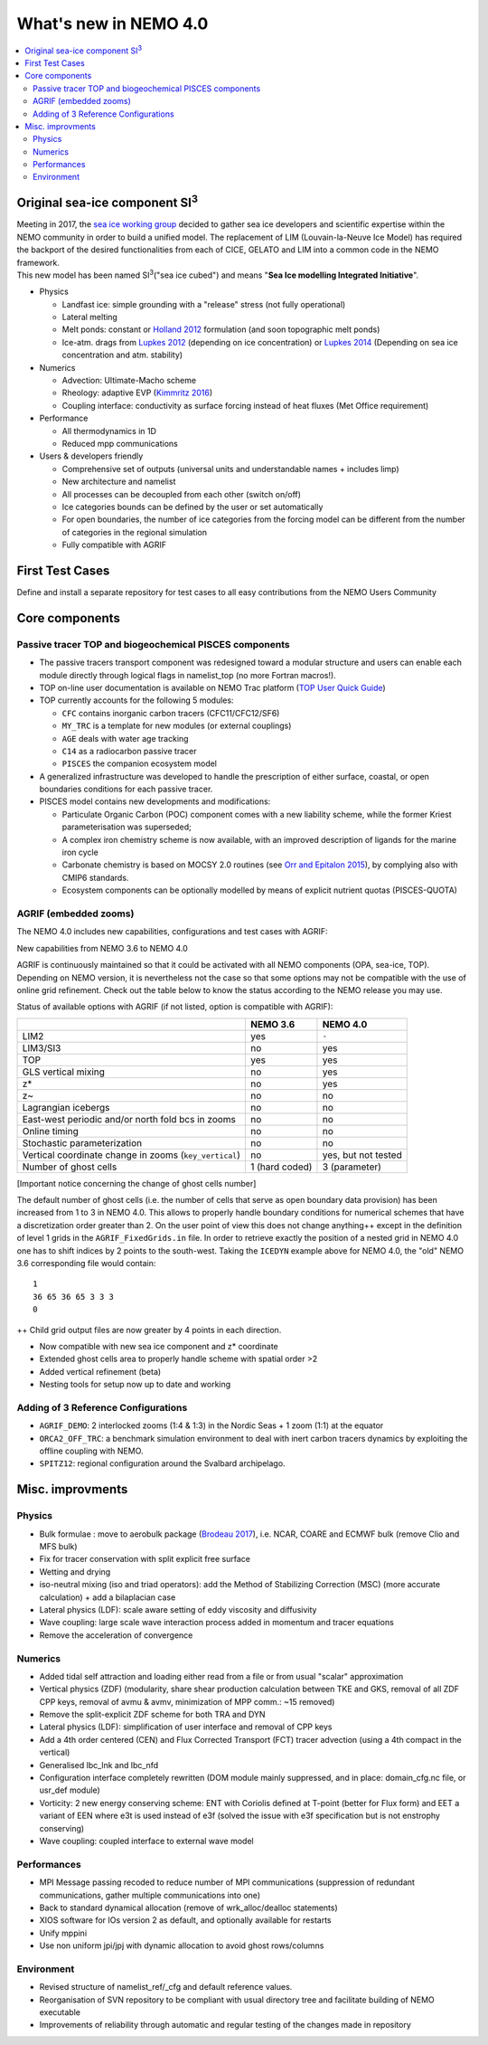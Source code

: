 **********************
What's new in NEMO 4.0
**********************

.. contents::
	:local:
      
Original sea-ice component SI\ :sup:`3`\
========================================

| Meeting in 2017, the `sea ice working group`_ decided to gather sea ice developers and
  scientific expertise within the NEMO community in order to build a unified model.
  The replacement of LIM (Louvain-la-Neuve Ice Model) has required the backport of
  the desired functionalities from each of CICE, GELATO and LIM into a common code in the NEMO framework.
| This new model has been named SI\ :sup:`3`\ ("sea ice cubed") and
  means "**Sea Ice modelling Integrated Initiative**".

- Physics

  * Landfast ice: simple grounding with a "release" stress (not fully operational)
  * Lateral melting
  * Melt ponds: constant or `Holland 2012`_ formulation (and soon topographic melt ponds)
  * Ice-atm. drags from `Lupkes 2012`_ (depending on ice concentration) or `Lupkes 2014`_
    (Depending on sea ice concentration and atm. stability)
- Numerics

  * Advection: Ultimate-Macho scheme
  * Rheology: adaptive EVP (`Kimmritz 2016`_)
  * Coupling interface: conductivity as surface forcing instead of heat fluxes (Met Office requirement)
- Performance

  * All thermodynamics in 1D
  * Reduced mpp communications
- Users & developers friendly

  * Comprehensive set of outputs (universal units and understandable names + includes limp)
  * New architecture and namelist
  * All processes can be decoupled from each other (switch on/off)
  * Ice categories bounds can be defined by the user or set automatically
  * For open boundaries, the number of ice categories from the forcing model can be different
    from the number of categories in the regional simulation
  * Fully compatible with AGRIF

First Test Cases
================

Define and install a separate repository for test cases to all easy contributions from the NEMO Users Community

Core components
===============

Passive tracer TOP and biogeochemical PISCES components
-------------------------------------------------------

- The passive tracers transport component was redesigned toward a modular structure and
  users can enable each module directly through logical flags in namelist_top (no more Fortran macros!).
- TOP on-line user documentation is available on NEMO Trac platform (`TOP User Quick Guide`_)
- TOP currently accounts for the following 5 modules:

  * ``CFC`` contains inorganic carbon tracers (CFC11/CFC12/SF6)
  * ``MY_TRC`` is a template for new modules (or external couplings)
  * ``AGE`` deals with water age tracking
  * ``C14`` as a radiocarbon passive tracer
  * ``PISCES`` the companion ecosystem model
- A generalized infrastructure was developed to handle the prescription of either surface, coastal, or
  open boundaries conditions for each passive tracer.
- PISCES model contains new developments and modifications:

  * Particulate Organic Carbon (POC) component comes with a new liability scheme,
    while the former Kriest parameterisation was superseded;
  * A complex iron chemistry scheme is now available, with an improved description of ligands for
    the marine iron cycle
  * Carbonate chemistry is based on MOCSY 2.0 routines (see `Orr and Epitalon 2015`_),
    by complying also with CMIP6 standards.
  * Ecosystem components can be optionally modelled by means of explicit nutrient quotas (PISCES-QUOTA)

AGRIF (embedded zooms)
----------------------

The NEMO 4.0 includes new capabilities, configurations and test cases with AGRIF:

.. role:: underline
	:class: underline

:underline:`New capabilities from NEMO 3.6 to NEMO 4.0`

AGRIF is continuously maintained so that it could be activated with all NEMO components (OPA, sea-ice, TOP).
Depending on NEMO version, it is nevertheless not the case so that some options may not be compatible with
the use of online grid refinement.
Check out the table below to know the status according to the NEMO release you may use.

:underline:`Status of available options with AGRIF (if not listed, option is compatible with AGRIF)`:

+--------------------------------------------------------+----------------+---------------------+
|                                                        | NEMO 3.6       | NEMO 4.0            |
+========================================================+================+=====================+
| LIM2                                                   | yes            | ``-``               |
+--------------------------------------------------------+----------------+---------------------+
| LIM3/SI3                                               | no             | yes                 |
+--------------------------------------------------------+----------------+---------------------+
| TOP                                                    | yes            | yes                 |
+--------------------------------------------------------+----------------+---------------------+
| GLS vertical mixing                                    | no             | yes                 |
+--------------------------------------------------------+----------------+---------------------+
| z*                                                     | no             | yes                 |
+--------------------------------------------------------+----------------+---------------------+
| z~                                                     | no             | no                  |
+--------------------------------------------------------+----------------+---------------------+
| Lagrangian icebergs                                    | no             | no                  |
+--------------------------------------------------------+----------------+---------------------+
| East-west periodic and/or north fold bcs in zooms      | no             | no                  |
+--------------------------------------------------------+----------------+---------------------+
| Online timing                                          | no             | no                  |
+--------------------------------------------------------+----------------+---------------------+
| Stochastic parameterization                            | no             | no                  |
+--------------------------------------------------------+----------------+---------------------+
| Vertical coordinate change in zooms (``key_vertical``) | no             | yes, but not tested |
+--------------------------------------------------------+----------------+---------------------+
| Number of ghost cells                                  | 1 (hard coded) | 3 (parameter)       |
+--------------------------------------------------------+----------------+---------------------+

[Important notice concerning the change of ghost cells number]

The default number of ghost cells (i.e. the number of cells that serve as open boundary data provision) has been
increased from 1 to 3 in NEMO 4.0.
This allows to properly handle boundary conditions for numerical schemes that
have a discretization order greater than 2.
On the user point of view this does not change anything++ except in the definition of level 1 grids in
the ``AGRIF_FixedGrids.in`` file.
In order to retrieve exactly the position of a nested grid in NEMO 4.0 one has to shift indices by
2 points to the south-west.
Taking the ``ICEDYN`` example above for NEMO 4.0, the "old" NEMO 3.6 corresponding file would contain::

	1
	36 65 36 65 3 3 3
	0

++ Child grid output files are now greater by 4 points in each direction.

- Now compatible with new sea ice component and z* coordinate
- Extended ghost cells area to properly handle scheme with spatial order >2
- Added vertical refinement (beta)
- Nesting tools for setup now up to date and working

Adding of 3 Reference Configurations
------------------------------------

- ``AGRIF_DEMO``: 2 interlocked zooms (1:4 & 1:3) in the Nordic Seas + 1 zoom (1:1) at the equator
- ``ORCA2_OFF_TRC``: a benchmark simulation environment to deal with inert carbon tracers dynamics by
  exploiting the offline coupling with NEMO.
- ``SPITZ12``: regional configuration around the Svalbard archipelago.

Misc. improvments
=================

Physics
-------

- Bulk formulae : move to aerobulk package (`Brodeau 2017`_), i.e. NCAR, COARE and ECMWF bulk
  (remove Clio and MFS bulk)
- Fix for tracer conservation with split explicit free surface
- Wetting and drying
- iso-neutral mixing (iso and triad operators): add the Method of Stabilizing Correction (MSC)
  (more accurate calculation) + add a bilaplacian case
- Lateral physics (LDF): scale aware setting of eddy viscosity and diffusivity
- Wave coupling: large scale wave interaction process added in momentum and tracer equations
- Remove the acceleration of convergence

Numerics
--------

- Added tidal self attraction and loading either read from a file or from usual "scalar" approximation
- Vertical physics (ZDF) (modularity, share shear production calculation between TKE and GKS,
  removal of all ZDF CPP keys, removal of avmu & avmv, minimization of MPP comm.: ~15 removed)
- Remove the split-explicit ZDF scheme for both TRA and DYN
- Lateral physics (LDF): simplification of user interface and removal of CPP keys
- Add a 4th order centered (CEN) and Flux Corrected Transport (FCT) tracer advection
  (using a 4th compact in the vertical)
- Generalised lbc_lnk and lbc_nfd
- Configuration interface completely rewritten (DOM module mainly suppressed,
  and in place: domain_cfg.nc file, or usr_def module)
- Vorticity: 2 new energy conserving scheme:  ENT with Coriolis defined at T-point
  (better for Flux form) and EET a variant of EEN where e3t is used instead of e3f
  (solved the issue with e3f specification but is not enstrophy conserving)
- Wave coupling: coupled interface to external wave model

Performances
------------

- MPI Message passing recoded to reduce number of MPI communications (suppression of redundant communications,
  gather multiple communications into one)
- Back to standard dynamical allocation (remove of wrk_alloc/dealloc statements)
- XIOS software for IOs version 2 as default, and optionally available for restarts
- Unify mppini
- Use non uniform jpi/jpj with dynamic allocation to avoid ghost rows/columns

Environment
-----------

- Revised structure of namelist_ref/_cfg and default reference values.
- Reorganisation of SVN repository to be compliant with usual directory tree and facilitate building of
  NEMO executable
- Improvements of reliability through automatic and regular testing of the changes made in repository

.. _sea ice working group:       http://forge.ipsl.jussieu.fr/nemo/wiki/WorkingGroups/SI3
.. _TOP User Quick Guide:        http://forge.ipsl.jussieu.fr/nemo/wiki/WorkingGroups/top-dg/TOP-UserQuickGuide

.. The following references should be in the manual bibliographies and referenced via 'bibliography' directive
.. _Brodeau 2017:                http://doi.org/10.1175/JPO-D-16-0169.1
.. _Holland 2012:                http://doi.org/10.1175/JCLI-D-11-00078.1
.. _Lupkes 2012:                 http://doi.org/10.1029/2012JD017630
.. _Lupkes 2014:                 http://doi.org/10.1002/2014JD022418
.. _Kimmritz 2016:               http://doi.org/10.1016/j.ocemod.2016.03.004
.. _Orr and Epitalon 2015:       http://doi.org/10.5194/gmd-8-485-2015
